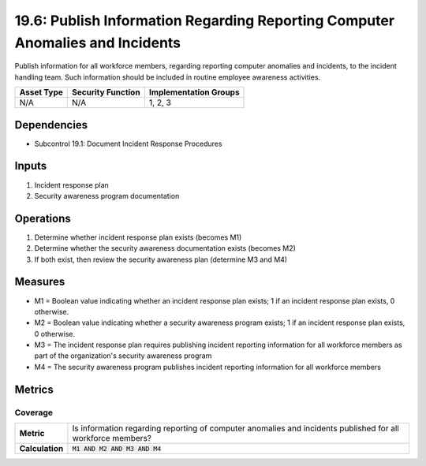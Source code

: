 19.6: Publish Information Regarding Reporting Computer Anomalies and Incidents
==============================================================================
Publish information for all workforce members, regarding reporting computer anomalies and incidents, to the incident handling team.  Such information should be included in routine employee awareness activities.

.. list-table::
	:header-rows: 1

	* - Asset Type
	  - Security Function
	  - Implementation Groups
	* - N/A
	  - N/A
	  - 1, 2, 3

Dependencies
------------
* Subcontrol 19.1: Document Incident Response Procedures

Inputs
-----------
#. Incident response plan
#. Security awareness program documentation

Operations
----------
#. Determine whether incident response plan exists (becomes M1)
#. Determine whether the security awareness documentation exists (becomes M2)
#. If both exist, then review the security awareness plan (determine M3 and M4)

Measures
--------
* M1 = Boolean value indicating whether an incident response plan exists; 1 if an incident response plan exists, 0 otherwise.
* M2 = Boolean value indicating whether a security awareness program exists; 1 if an incident response plan exists, 0 otherwise.
* M3 = The incident response plan requires publishing incident reporting information for all workforce members as part of the organization's security awareness program
* M4 = The security awareness program publishes incident reporting information for all workforce members

Metrics
-------

Coverage
^^^^^^^^
.. list-table::

	* - **Metric**
	  - | Is information regarding reporting of computer anomalies and incidents published for all workforce members?
	* - **Calculation**
	  - :code:`M1 AND M2 AND M3 AND M4`

.. history
.. authors
.. license
